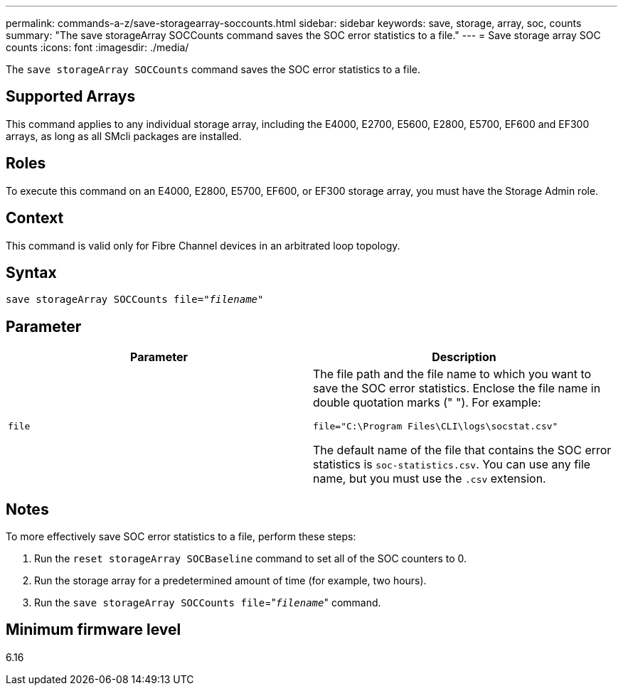 ---
permalink: commands-a-z/save-storagearray-soccounts.html
sidebar: sidebar
keywords: save, storage, array, soc, counts
summary: "The save storageArray SOCCounts command saves the SOC error statistics to a file."
---
= Save storage array SOC counts
:icons: font
:imagesdir: ./media/

[.lead]
The `save storageArray SOCCounts` command saves the SOC error statistics to a file.

== Supported Arrays

This command applies to any individual storage array, including the E4000, E2700, E5600, E2800, E5700, EF600 and EF300 arrays, as long as all SMcli packages are installed.

== Roles

To execute this command on an E4000, E2800, E5700, EF600, or EF300 storage array, you must have the Storage Admin role.

== Context

This command is valid only for Fibre Channel devices in an arbitrated loop topology.

== Syntax
[subs=+macros]
[source,cli]
----
save storageArray SOCCounts file=pass:quotes["_filename_"]
----

== Parameter

[cols="2*",options="header"]
|===
| Parameter| Description
a|
`file`
a|
The file path and the file name to which you want to save the SOC error statistics. Enclose the file name in double quotation marks (" "). For example:

`file="C:\Program Files\CLI\logs\socstat.csv"`

The default name of the file that contains the SOC error statistics is `soc-statistics.csv`. You can use any file name, but you must use the `.csv` extension.

|===

== Notes

To more effectively save SOC error statistics to a file, perform these steps:

. Run the `reset storageArray SOCBaseline` command to set all of the SOC counters to 0.
. Run the storage array for a predetermined amount of time (for example, two hours).
. Run the `save storageArray SOCCounts file`="[.code]``_filename_``" command.

== Minimum firmware level

6.16
